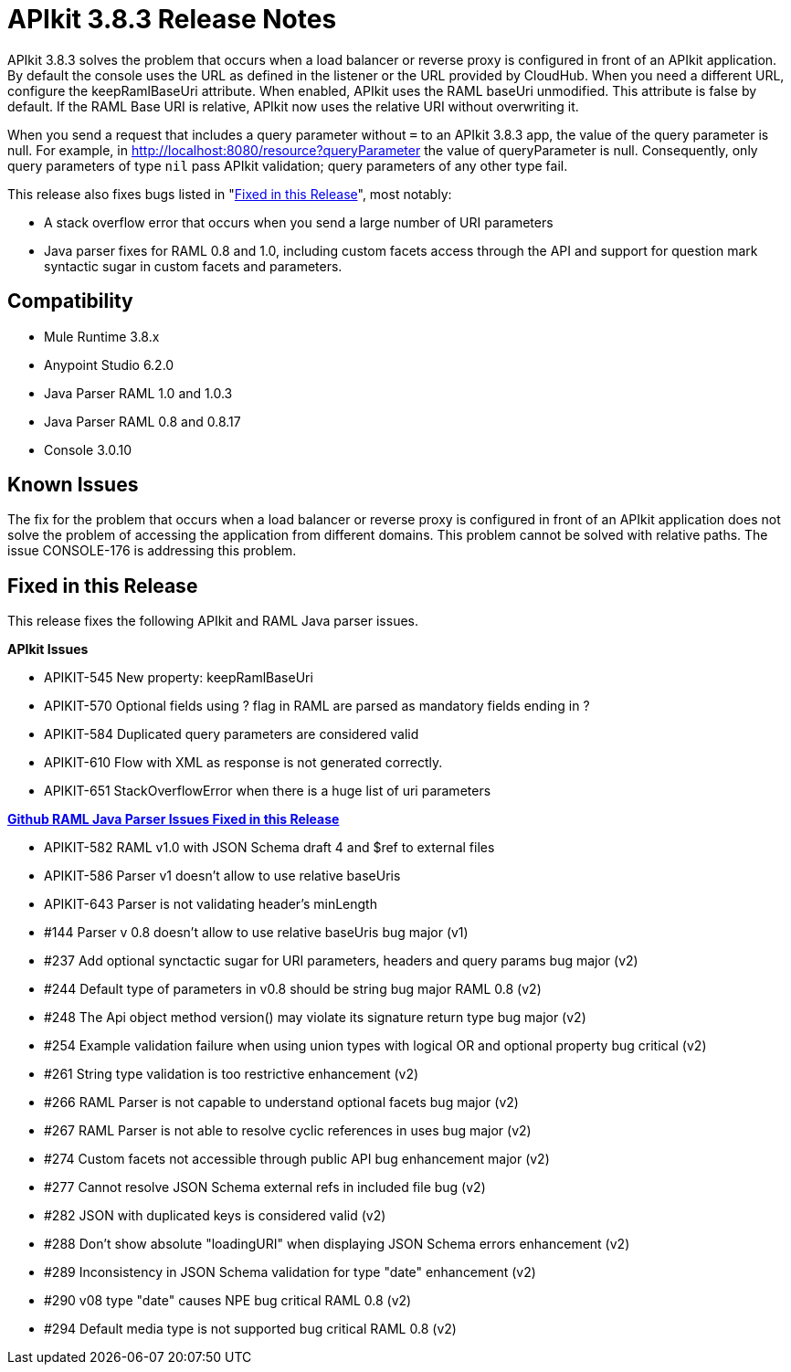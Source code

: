 = APIkit 3.8.3 Release Notes
:keywords: apikit, 3.8.3, release notes

APIkit 3.8.3 solves the problem that occurs when a load balancer or reverse proxy is configured in front of an APIkit application. By default the console uses the URL as defined in the listener or the URL provided by CloudHub. When you need a different URL, configure the keepRamlBaseUri attribute. When enabled, APIkit uses the RAML baseUri unmodified. This attribute is false by default. If the RAML Base URI is relative, APIkit now uses the relative URI without overwriting it. 

When you send a request that includes a query parameter without `=` to an APIkit 3.8.3 app, the value of the query parameter is null. For example, in http://localhost:8080/resource?queryParameter the value of queryParameter is null. Consequently, only query parameters of type `nil` pass APIkit validation; query parameters of any other type fail.

This release also fixes bugs listed in "<<Fixed in this Release>>", most notably:

* A stack overflow error that occurs when you send a large number of URI parameters
* Java parser fixes for RAML 0.8 and 1.0, including custom facets access through the API and support for question mark syntactic sugar in custom facets and parameters.

== Compatibility

* Mule Runtime 3.8.x
* Anypoint Studio 6.2.0
* Java Parser RAML 1.0 and 1.0.3
* Java Parser RAML 0.8 and 0.8.17
* Console 3.0.10

== Known Issues

The fix for the problem that occurs when a load balancer or reverse proxy is configured in front of an APIkit application does not solve the problem of accessing the application from different domains. This problem cannot be solved with relative paths. The issue CONSOLE-176 is addressing this problem.

== Fixed in this Release

This release fixes the following APIkit and RAML Java parser issues.

*APIkit Issues*

* APIKIT-545  New property: keepRamlBaseUri
* APIKIT-570  Optional fields using ? flag in RAML are parsed as mandatory fields ending in ?
* APIKIT-584  Duplicated query parameters are considered valid
* APIKIT-610  Flow with XML as response is not generated correctly.
* APIKIT-651  StackOverflowError when there is a huge list of uri parameters


*link:https://github.com/raml-org/raml-java-parser[Github RAML Java Parser Issues Fixed in this Release]*

* APIKIT-582  RAML v1.0 with JSON Schema draft 4 and $ref to external files
* APIKIT-586  Parser v1 doesn't allow to use relative baseUris
* APIKIT-643  Parser is not validating header's minLength

* #144  Parser v 0.8 doesn't allow to use relative baseUris bug major (v1)
* #237  Add optional synctactic sugar for URI parameters, headers and query params bug major (v2)
* #244 Default type of parameters in v0.8 should be string bug major RAML 0.8 (v2)
* #248  The Api object method version() may violate its signature return type bug major (v2)
* #254 Example validation failure when using union types with logical OR and optional property bug critical (v2)
* #261  String type validation is too restrictive enhancement (v2)
* #266  RAML Parser is not capable to understand optional facets bug major (v2)
* #267  RAML Parser is not able to resolve cyclic references in uses bug major (v2)
* #274  Custom facets not accessible through public API bug enhancement major (v2)
* #277  Cannot resolve JSON Schema external refs in included file bug (v2)
* #282  JSON with duplicated keys is considered valid (v2)
* #288 Don't show absolute "loadingURI" when displaying JSON Schema errors enhancement (v2)
* #289 Inconsistency in JSON Schema validation for type "date" enhancement (v2)
* #290  v08 type "date" causes NPE bug critical RAML 0.8 (v2)
* #294 Default media type is not supported bug critical RAML 0.8 (v2)




